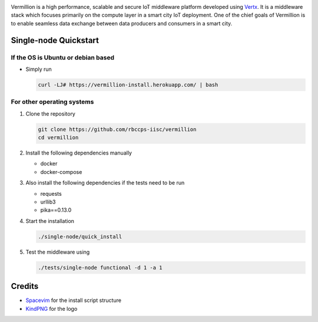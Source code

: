 .. raw:: html

  <p align="center"><img src="logo.png" alt="vermillion_logo"></p>

|github-workflow| |codacy| |license| |dependabot| |docker-build-status| |docker-build-automation|

.. |github-workflow|  image:: https://img.shields.io/github/workflow/status/rbccps-iisc/vermillion/CI
   :target: https://github.com/rbccps-iisc/vermillion/actions         
.. |license| image:: https://img.shields.io/badge/license-ISC-blue.svg
   :target: https://github.com/rbccps-iisc/vermillion/blob/master/LICENSE
.. |codacy| image:: https://api.codacy.com/project/badge/Grade/d5c93fe3cec44982bcdcca7470a27b68    
   :target: https://www.codacy.com/manual/pct960/vermillion?utm_source=github.com&amp;utm_medium=referral&amp;utm_content=rbccps-iisc/vermillion&amp;utm_campaign=Badge_Grade
.. |dependabot| image:: https://img.shields.io/badge/dependabot-enabled-yellow
   :target: https://dependabot.com/
.. |docker-build-status| image:: https://img.shields.io/docker/cloud/build/iudx/java
   :target: https://hub.docker.com/repository/docker/iudx/java/builds
.. |docker-build-automation| image:: https://img.shields.io/docker/cloud/automated/iudx/java
   :target: https://hub.docker.com/repository/docker/iudx/java/builds
    
Vermillion is a high performance, scalable and secure IoT middleware platform developed using `Vertx <https://vertx.io>`_. It is a middleware stack which focuses primarily on the compute layer in a smart city IoT deployment. One of the chief goals of Vermillion is to enable seamless data exchange between data producers and consumers in a smart city.

Single-node Quickstart
====================== 

If the OS is Ubuntu or debian based
^^^^^^^^^^^^^^^^^^^^^^^^^^^^^^^^^^^

* Simply run
  
  .. code-block:: shell

    curl -LJ# https://vermillion-install.herokuapp.com/ | bash


For other operating systems
^^^^^^^^^^^^^^^^^^^^^^^^^^^

#. Clone the repository
   
   .. code-block:: shell

    git clone https://github.com/rbccps-iisc/vermillion
    cd vermillion
    
#. Install the following dependencies manually

   - docker
   - docker-compose
	
#. Also install the following dependencies if the tests need to be run
   
   - requests
   - urllib3
   - pika==0.13.0
    
#. Start the installation

   .. code-block:: shell

     ./single-node/quick_install

#. Test the middleware using

   .. code-block:: shell
   
     ./tests/single-node functional -d 1 -a 1

Credits 
=======

- `Spacevim <https://spacevim.org/>`_ for the install script structure
- `KindPNG <https://www.kindpng.com/>`_ for the logo
